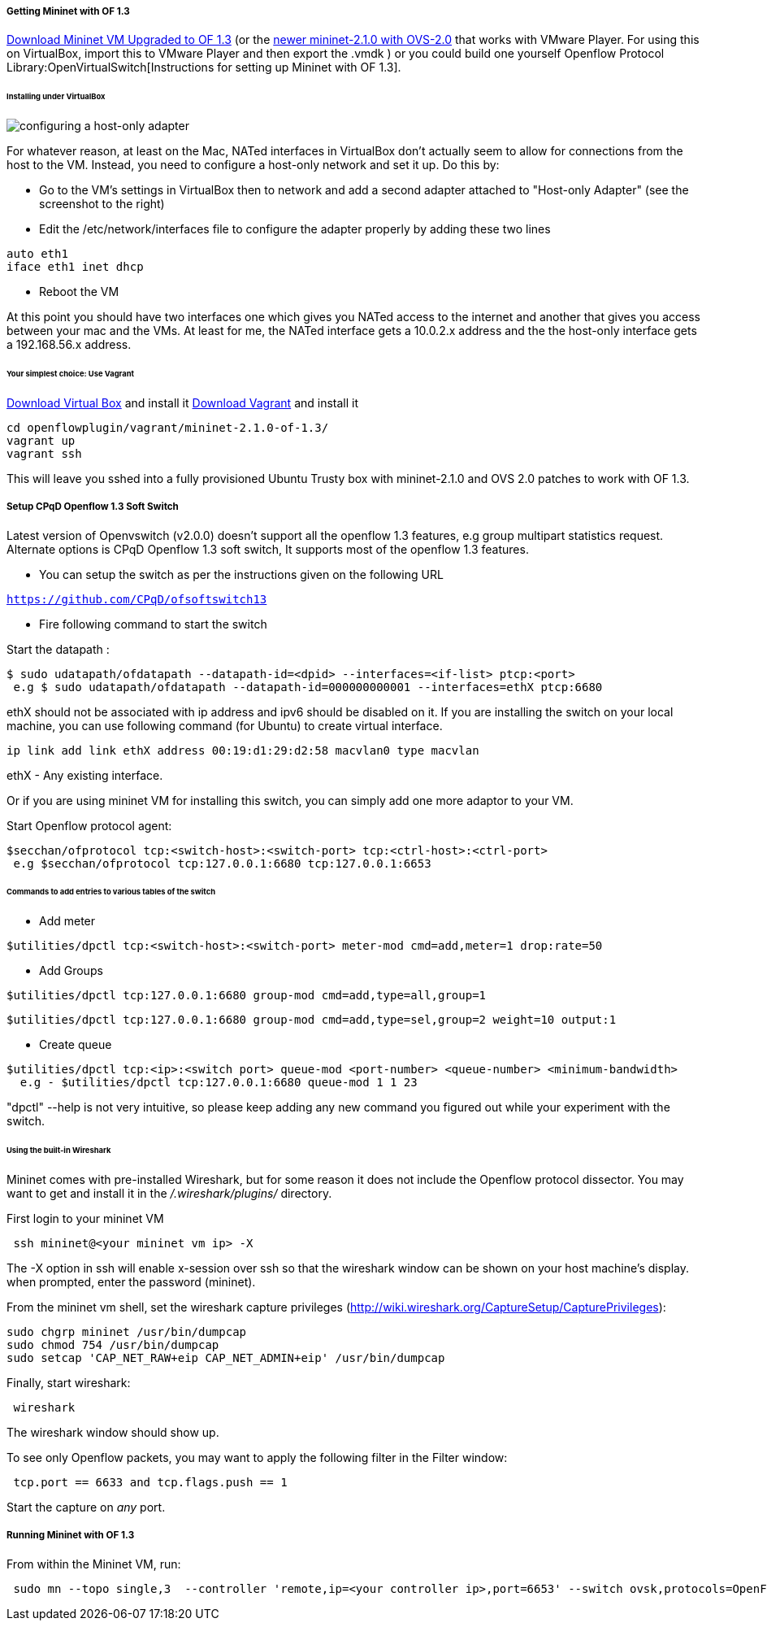 [[odl-ofp-test-environment_top]]
===== Getting Mininet with OF 1.3

https://www.dropbox.com/s/dbf9a372elqs1s1/mininet-of-1.3.zip[Download
Mininet VM Upgraded to OF 1.3] (or the
https://www.dropbox.com/s/t66vqfqx57a7nhk/mininet-2.1.0-of1.3.zip[newer
mininet-2.1.0 with OVS-2.0] that works with VMware Player. For using
this on VirtualBox, import this to VMware Player and then export the
.vmdk ) or you could build one yourself
Openflow Protocol Library:OpenVirtualSwitch[Instructions for setting up
Mininet with OF 1.3].

====== Installing under VirtualBox

image:openflowplugin/host-only-vbox.png[configuring a host-only
adapter,title="configuring a host-only adapter"]

For whatever reason, at least on the Mac, NATed interfaces in VirtualBox
don't actually seem to allow for connections from the host to the VM.
Instead, you need to configure a host-only network and set it up. Do
this by:

* Go to the VM's settings in VirtualBox then to network and add a second
adapter attached to "Host-only Adapter" (see the screenshot to the
right)
* Edit the /etc/network/interfaces file to configure the adapter
properly by adding these two lines

--------------------
auto eth1
iface eth1 inet dhcp
--------------------

* Reboot the VM

At this point you should have two interfaces one which gives you NATed
access to the internet and another that gives you access between your
mac and the VMs. At least for me, the NATed interface gets a 10.0.2.x
address and the the host-only interface gets a 192.168.56.x address.

====== Your simplest choice: Use Vagrant

https://www.virtualbox.org/[Download Virtual Box] and install it
http://www.vagrantup.com/[Download Vagrant] and install it

-----------------------------------------------
cd openflowplugin/vagrant/mininet-2.1.0-of-1.3/
vagrant up
vagrant ssh
-----------------------------------------------

This will leave you sshed into a fully provisioned Ubuntu Trusty box
with mininet-2.1.0 and OVS 2.0 patches to work with OF 1.3.

===== Setup CPqD Openflow 1.3 Soft Switch

Latest version of Openvswitch (v2.0.0) doesn't support all the openflow
1.3 features, e.g group multipart statistics request. Alternate options
is CPqD Openflow 1.3 soft switch, It supports most of the openflow 1.3
features.

* You can setup the switch as per the instructions given on the
following URL

https://github.com/CPqD/ofsoftswitch13[`https://github.com/CPqD/ofsoftswitch13`]

* Fire following command to start the switch

Start the datapath :

---------------------------------------------------------------------------------------
$ sudo udatapath/ofdatapath --datapath-id=<dpid> --interfaces=<if-list> ptcp:<port>
 e.g $ sudo udatapath/ofdatapath --datapath-id=000000000001 --interfaces=ethX ptcp:6680
---------------------------------------------------------------------------------------

ethX should not be associated with ip address and ipv6 should be
disabled on it. If you are installing the switch on your local machine,
you can use following command (for Ubuntu) to create virtual interface.

---------------------------------------------------------------------
ip link add link ethX address 00:19:d1:29:d2:58 macvlan0 type macvlan
---------------------------------------------------------------------

ethX - Any existing interface.

Or if you are using mininet VM for installing this switch, you can
simply add one more adaptor to your VM.

Start Openflow protocol agent:

-------------------------------------------------------------------------------
$secchan/ofprotocol tcp:<switch-host>:<switch-port> tcp:<ctrl-host>:<ctrl-port>
 e.g $secchan/ofprotocol tcp:127.0.0.1:6680 tcp:127.0.0.1:6653
-------------------------------------------------------------------------------

[[commands-to-add-entries-to-various-tables-of-the-switch]]
====== Commands to add entries to various tables of the switch

* Add meter

----------------------------------------------------------------------------------------
$utilities/dpctl tcp:<switch-host>:<switch-port> meter-mod cmd=add,meter=1 drop:rate=50 
----------------------------------------------------------------------------------------

* Add Groups

----------------------------------------------------------------------
$utilities/dpctl tcp:127.0.0.1:6680 group-mod cmd=add,type=all,group=1
----------------------------------------------------------------------

-----------------------------------------------------------------------------------------
$utilities/dpctl tcp:127.0.0.1:6680 group-mod cmd=add,type=sel,group=2 weight=10 output:1
-----------------------------------------------------------------------------------------

* Create queue

--------------------------------------------------------------------------------------------------
$utilities/dpctl tcp:<ip>:<switch port> queue-mod <port-number> <queue-number> <minimum-bandwidth>
  e.g - $utilities/dpctl tcp:127.0.0.1:6680 queue-mod 1 1 23
--------------------------------------------------------------------------------------------------

"dpctl" --help is not very intuitive, so please keep adding any new
command you figured out while your experiment with the switch.

[[using-the-built-in-wireshark]]
====== Using the built-in Wireshark

Mininet comes with pre-installed Wireshark, but for some reason it does
not include the Openflow protocol dissector. You may want to get and
install it in the _/.wireshark/plugins/_ directory.

First login to your mininet VM

-------------------------------------
 ssh mininet@<your mininet vm ip> -X 
-------------------------------------

The -X option in ssh will enable x-session over ssh so that the
wireshark window can be shown on your host machine's display. when
prompted, enter the password (mininet).

From the mininet vm shell, set the wireshark capture privileges
(http://wiki.wireshark.org/CaptureSetup/CapturePrivileges):

----------------------------------------------------------------
sudo chgrp mininet /usr/bin/dumpcap
sudo chmod 754 /usr/bin/dumpcap
sudo setcap 'CAP_NET_RAW+eip CAP_NET_ADMIN+eip' /usr/bin/dumpcap
----------------------------------------------------------------

Finally, start wireshark:

-----------
 wireshark 
-----------

The wireshark window should show up.

To see only Openflow packets, you may want to apply the following filter
in the Filter window:

------------------------------------------
 tcp.port == 6633 and tcp.flags.push == 1 
------------------------------------------

Start the capture on _any_ port.

[[running-mininet-with-of-1.3]]
===== Running Mininet with OF 1.3

From within the Mininet VM, run:

--------------------------------------------------------------------------------------------------------------------
 sudo mn --topo single,3  --controller 'remote,ip=<your controller ip>,port=6653' --switch ovsk,protocols=OpenFlow13
--------------------------------------------------------------------------------------------------------------------
